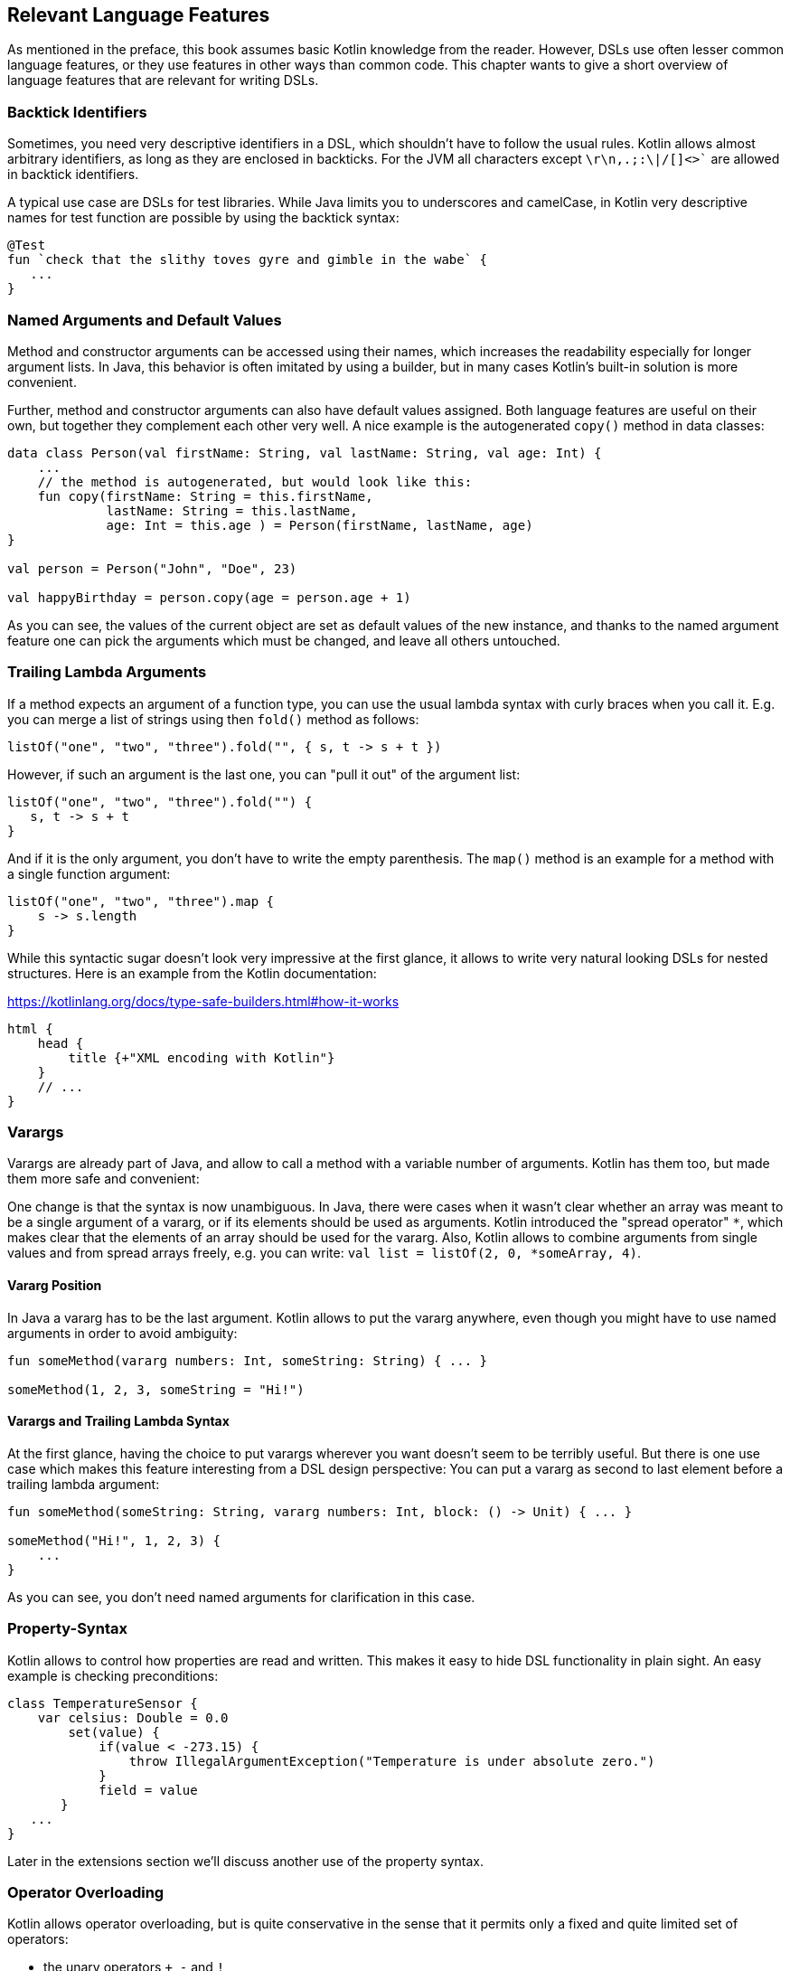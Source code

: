 == Relevant Language Features

As mentioned in the preface, this book assumes basic Kotlin knowledge from the reader. However, DSLs use often lesser common language features, or they use features in other ways than common code. This chapter wants to give a short overview of language features that are relevant for writing DSLs.

=== Backtick Identifiers

Sometimes, you need very descriptive identifiers in a DSL, which shouldn't have to follow the usual rules. Kotlin allows almost arbitrary identifiers, as long as they are enclosed in backticks. For the JVM all characters except `\r\n,.;:\|/[]<>`` are allowed in backtick identifiers.

A typical use case are DSLs for test libraries. While Java limits you to underscores and camelCase, in Kotlin very descriptive names for test function are possible by using the backtick syntax:

[source,kotlin]
----
@Test
fun `check that the slithy toves gyre and gimble in the wabe` {
   ...
}
----

=== Named Arguments and Default Values

Method and constructor arguments can be accessed using their names, which increases the readability especially for longer argument lists. In Java, this behavior is often imitated by using a builder, but in many cases Kotlin's built-in solution is more convenient.

Further, method and constructor arguments can also have default values assigned. Both language features are useful on their own, but together they complement each other very well. A nice example is the autogenerated `copy()` method in data classes:

[source,kotlin]
----
data class Person(val firstName: String, val lastName: String, val age: Int) {
    ...
    // the method is autogenerated, but would look like this:
    fun copy(firstName: String = this.firstName,
             lastName: String = this.lastName,
             age: Int = this.age ) = Person(firstName, lastName, age)
}

val person = Person("John", "Doe", 23)

val happyBirthday = person.copy(age = person.age + 1)
----

As you can see, the values of the current object are set as default values of the new instance, and thanks to the named argument feature one can pick the arguments which must be changed, and leave all others untouched.

=== Trailing Lambda Arguments

If a method expects an argument of a function type, you can use the usual lambda syntax with curly braces when you call it. E.g. you can merge a list of strings using then `fold()` method as follows:

[source,kotlin]
----
listOf("one", "two", "three").fold("", { s, t -> s + t })
----

However, if such an argument is the last one, you can "pull it out" of the argument list:

[source,kotlin]
----
listOf("one", "two", "three").fold("") {
   s, t -> s + t
}
----

And if it is the only argument, you don't have to write the empty parenthesis. The `map()` method is an example for a method with a single function argument:

[source,kotlin]
----
listOf("one", "two", "three").map {
    s -> s.length
}
----

While this syntactic sugar doesn't look very impressive at the first glance, it allows to write very natural looking DSLs for nested structures. Here is an example from the Kotlin documentation:

[source,kotlin]
.https://kotlinlang.org/docs/type-safe-builders.html#how-it-works
----
html {
    head {
        title {+"XML encoding with Kotlin"}
    }
    // ...
}
----

=== Varargs

Varargs are already part of Java, and allow to call a method with a variable number of arguments. Kotlin has them too, but made them more safe and convenient:

One change is that the syntax is now unambiguous. In Java, there were cases when it wasn't clear whether an array was meant to be a single argument of a vararg, or if its elements should be used as arguments. Kotlin introduced the "spread operator" `*`, which makes clear that the elements of an array should be used for the vararg. Also, Kotlin allows to combine arguments from single values and from spread arrays freely, e.g. you can write: `val list = listOf(2, 0, *someArray, 4)`.

==== Vararg Position

In Java a vararg has to be the last argument. Kotlin allows to put the vararg anywhere, even though you might have to use named arguments in order to avoid ambiguity:

[source,kotlin]
----
fun someMethod(vararg numbers: Int, someString: String) { ... }

someMethod(1, 2, 3, someString = "Hi!")
----

==== Varargs and Trailing Lambda Syntax

At the first glance, having the choice to put varargs wherever you want doesn't seem to be terribly useful. But there is one use case which makes this feature interesting from a DSL design perspective: You can put a vararg as second to last element before a trailing lambda argument:

[source,kotlin]
----
fun someMethod(someString: String, vararg numbers: Int, block: () -> Unit) { ... }

someMethod("Hi!", 1, 2, 3) {
    ...
}
----

As you can see, you don't need named arguments for clarification in this case.

=== Property-Syntax

Kotlin allows to control how properties are read and written. This makes it easy to hide DSL functionality in plain sight. An easy example is checking preconditions:

[source,kotlin]
----
class TemperatureSensor {
    var celsius: Double = 0.0
        set(value) {
            if(value < -273.15) {
                throw IllegalArgumentException("Temperature is under absolute zero.")
            }
            field = value
       }
   ...
}
----

Later in the extensions section we'll discuss another use of the property syntax.

=== Operator Overloading

Kotlin allows operator overloading, but is quite conservative in the sense that it permits only a fixed and quite limited set of operators:

* the unary operators `+`, `-` and `!`
* the binary arithmetic operators `+`, `-`, `*`, `/` and `%`
* the augmented assignments for these: `+=`, `-=`, `*=`, `/=` and `%=`
* the range operator `..`
* the in operator `in`
* the index access operator `[]`
* the invoke operator `()`
* the equality operators `==` and `!=`
* the comparison operators `<`, `<{zwsp}=`, `>`, `>=`

Note that the boolean operators `&&` and `||` cannot be overloaded.

There are many use cases for operators, but please don't overuse them. There should be at least some association or analogy between the operation and the chosen operator. E.g. for concatenating a path, `/` would be fine, as it is a common path separator. If you want to "add" a single value to a block in some sense, using the unary `+` has become a kind of standard. It might be also okay to use `..` instead of a `:`, because of the visual similarity.

But at some point you need to draw a line, e.g. inverting a matrix by using `!` would be in my opinion a bit of a stretch. Also, it can be confusing when you reuse an operator too often, like "adding" an address, phone number, email or website to a person. Often it is better to use an infix function with a meaningful name instead of letting the users guess what an operator could mean.

That said, you can do some sneaky things with operators. E.g. the invoke operator can be used to simulate the syntax of a function call. That makes it possible to camouflage objects as functions, when you need to store state:

[source,kotlin]
----
object count{
    var n = 1
    operator fun invoke(): Int = n++
}

count() // increases n by 1
----

Similarly, the index access operator can be used to mimic e.g. arrays and maps.

=== Extensions

One of the most important features for DSL design are functions and lambdas with receivers. This can be understood of putting the function body in the scope of the receiver, so you can access its public fields, methods etc., and also refer to the receiver via `this`. In case of extension functions, the call looks like a normal method call on a receiver instance.

Interestingly, you can do something using generic extension functions that isn't possible with instance methods: You can fix generic parameters to a certain type, and write a "specialized" function for this particular type. Here is an example for calculating the product of numbers as an extension function of `List`:

[source,kotlin]
----
fun List<Double>.product() = fold(1.0, Double::times)

val p = listOf(1.0, 2.0, 3.0).product()  // p == 6.0
----

==== Loan Pattern

Lambdas can have receivers too, and this plays nicely with the Loan Pattern. Applying the Loan Pattern means that construction and disposal of an instance (e.g. often a resource) is hidden from client code, which gets access to the already fully initialized instance, and isn't responsible for things like closing connections at the end. This is very useful for DSLs, because it helps to control the life-cycle of the receiver class. Take this example:

[source,kotlin]
----
fun sb(block: StringBuilder.() -> Unit): String =
    StringBuilder()
      .also { block.invoke(this) }
      .toString()

val s: String = sb {
   append("World")
   insert(0, "Hello ")
   append('!')
}
----

This may look a little confusing at first, and the details will be discussed later, but the point is that you can use a block where `this` is a certain receiver class (here `StringBuilder`), and you don't have to care about its construction or final steps (like calling a `build()` method).

==== The @DslMarker annotation

There is a scope problem when you nest several extension functions: Things visible in the outer blocks are also visible in the inner ones. E.g. in a DSL for HTML generation, one could write:

[source,kotlin]
----
html {
    head {...}
    body {
        head {} // ouch, head() is defined in html's scope, but also visible here
    }
}
----

To avoid this problem, there is a mechanism for scope control:

* Define a custom annotation
* Annotate this annotation with `@DslMarker`
* Mark all involved receiver classes (or a common super class) with your annotation
* After this, you can't directly access things from the outer scope. You still can refer them indirectly, like with `this@html.head{...}`

It should be noted that you can also define extension properties. Generally, they aren't used nearly as much as extension functions, but they can help to make DSLs prettier, as they don't require the empty parentheses an equivalent extension function would need:

[source,kotlin]
----
data class Amount(val value: BigDecimal, val currency: String)

val Double.EUR
    get() = Currency(this.toBigDecimal(), "EUR")

// with an extension function, this would be 22.46.EUR()
val money = 22.46.EUR
----

The infix notation covered in the next paragraph uses extension function syntax as well.

=== Infix Notation for Functions

The infix notation allows names of functions to be used like binary operators. Well-known examples in the Kotlin API include `to` for creating pairs, and `until` and `downTo` for creating ranges.

The function must be a receiver function, and have one argument. The receiver-`this` becomes the left-hand side, and the argument the right-hand side of the operator. Note that you can still use the normal function call syntax. Here is an example for checking preconditions:

[source,kotlin]
----
infix fun <T> T.shouldBe(expected: T) {
    require(this == expected)
}

val x: String = ...
x.shouldBe("expectedValue") // normal syntax
x shouldBe "expectedValue" // infix syntax
----

A weak point of infix notation that you can't explicitly specify generics using this syntax. In this case, you can fall back to the normal function call syntax - but users of the DSL might not know this.

=== Generics

Generics are a useful abstraction over concrete types in all kinds of contexts, including DLS design. A specific use case is the implementation of compile time checks. Here is a simple example modelling currencies:

[source,kotlin]
----
object Eur
object Usd

data class Currency<T>(val value: BigDecimal, val currency: T)

val Double.EUR
    get() = Currency(this.toBigDecimal(), Eur)
val Double.USD
    get() = Currency(this.toBigDecimal(), Usd)

operator fun <T> Currency<T>.plus(that:Currency<T>) = copy(value = this.value + that.value)

val works = 3.1.EUR + 4.5.EUR // 7.6 EUR
val oops = 3.1.EUR + 4.5.USD // doesn't compile
----

NOTE: A type parameter which doesn't relate to any field, argument, etc. of its  class is called a "phantom type".

The `Amount` class holds the `currency` field, which could be used for runtime checks. But with generics, we can do better: Adding amounts of different currencies together isn't possible, because the definition of `+` ensures that both amounts have the same currency type.

==== Reified Generics

One great feature of Kotlin is reified generics. The JVM implements generics using "type erasure", which means that (while the compiler checks them and even adds type casts and auxiliary methods) at runtime the JVM basically "forgets" them. In Kotlin, you can access that type information under certain circumstances:

[source,kotlin]
----
inline fun <reified T> List<T>.combine() = println(when(T::class) {
    Int::class -> (this as List<Int>).sum()
    String::class -> (this as List<String>).fold("", String::plus)
    else -> this
})
...
listOf<Int>().combine() // 0
listOf(1, 2, 3).combine() // 6
listOf("x", "y", "z").combine() // xyz
listOf(true, false).combine() // [true, false]
----

Note the expression `T::class`, which shouldn't work considering type erasure. However, the function is defined as an `inline` function, and the generic parameter `T` is marked as "reified". The details are beyond the scope of this book, but basically the inlining allows the compiler to gather the generic type information already at compile time, and make it look like as there is no type erasure happening. It should be noted that inline functions are subjected to some restrictions, and show subtle differences to not inlined functions.

=== Annotations

You can write whole DSLs using annotations, but more often annotations can support DSLs, e.g. by pointing out how certain fields or classes should be handled. They are especially powerful when your DSL shows a certain default behavior, but needs to consider some edge cases or exceptions, like "don't persist this property".

Another useful application for annotations is code generation. E.g. the already mentioned AutoDSL library uses the information provided via annotations to construct the DSL classes.

=== Reflection

Sometimes you need to inspect or deconstruct classes, call unknown methods, react to annotations etc., which can be done using reflection. If you need more than the most basic reflection in Kotlin, you have to import a separate dependency:

[source,kotlin]
.Gradle (.kts)
----
dependencies {
    implementation("org.jetbrains.kotlin:kotlin-reflect:1.7.10")
}
----

[source,xml]
.Maven
----
<dependencies>
  <dependency>
      <groupId>org.jetbrains.kotlin</groupId>
      <artifactId>kotlin-reflect</artifactId>
  </dependency>
</dependencies>
----

Depending on your use case, you might also consider alternatives like https://github.com/Kotlin/kotlinx.reflect.lite[kotlinx.reflect.lite].
